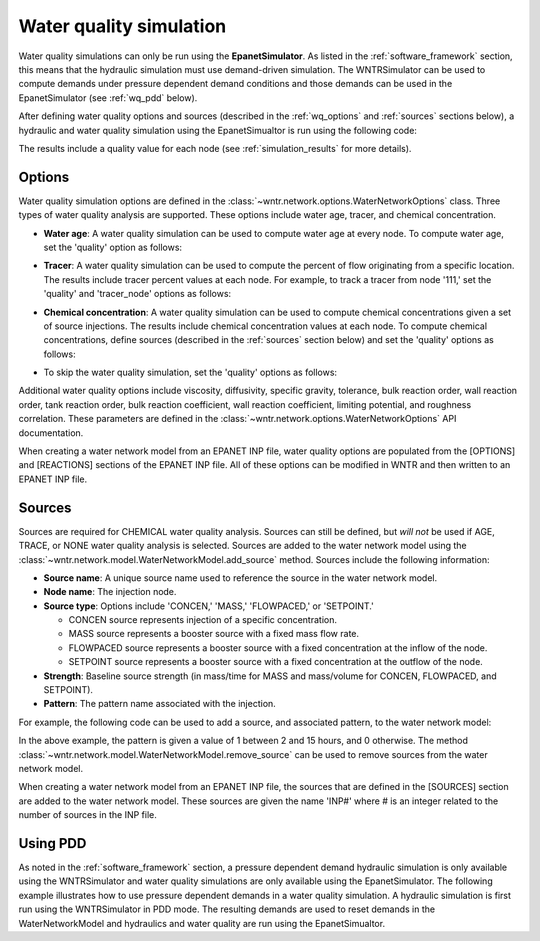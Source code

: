 .. raw:: latex

    \clearpage

.. doctest::
    :hide:

    >>> import wntr
    >>> import numpy as np
    >>> import matplotlib.pylab as plt
    >>> import plotly
    >>> from __future__ import print_function
    >>> try:
    ...    wn = wntr.network.model.WaterNetworkModel('../examples/networks/Net3.inp')
    ... except:
    ...    wn = wntr.network.model.WaterNetworkModel('examples/networks/Net3.inp')
	
.. _water_quality_simulation:
	
Water quality simulation
==================================

Water quality simulations can only be run using the **EpanetSimulator**. 
As listed in the :ref:`software_framework` section,  this means that the hydraulic simulation must use demand-driven simulation.
The WNTRSimulator can be used to compute demands under pressure dependent demand conditions and those 
demands can be used in the EpanetSimulator (see :ref:`wq_pdd` below).
  
After defining water quality options and sources (described in the :ref:`wq_options` and :ref:`sources` sections below), a hydraulic and water quality simulation 
using the EpanetSimualtor is run using the following code:

.. doctest::

    >>> sim = wntr.sim.EpanetSimulator(wn)
    >>> results = sim.run_sim()

The results include a quality value for each node (see :ref:`simulation_results` for more details).

.. _wq_options:

Options
----------
Water quality simulation options are defined in the :class:`~wntr.network.options.WaterNetworkOptions` class.
Three types of water quality analysis are supported.  These options include water age, tracer, and chemical concentration.

* **Water age**: A water quality simulation can be used to compute water age at every node.
  To compute water age, set the 'quality' option as follows:

.. doctest::

    >>> wn.options.quality.parameter = 'AGE'

* **Tracer**: A water quality simulation can be used to compute the percent of flow originating from a specific location.
  The results include tracer percent values at each node.
  For example, to track a tracer from node '111,' set the 'quality' and 'tracer_node' options as follows:

.. doctest::

    >>> wn.options.quality.parameter = 'TRACE'
    >>> wn.options.quality.trace_node = '111'

* **Chemical concentration**: A water quality simulation can be used to compute chemical concentrations given a set of source injections.
  The results include chemical concentration values at each node.
  To compute chemical concentrations, define sources (described in the :ref:`sources` section below) and set the 'quality' options as follows:

.. doctest::

    >>> wn.options.quality.parameter = 'CHEMICAL'

* To skip the water quality simulation, set the 'quality' options as follows:

.. doctest::

    >>> wn.options.quality.parameter = 'NONE'

Additional water quality options include viscosity, diffusivity, specific gravity, tolerance, bulk reaction order, wall reaction order, 
tank reaction order, bulk reaction coefficient, wall reaction coefficient, limiting potential, and roughness correlation.
These parameters are defined in the :class:`~wntr.network.options.WaterNetworkOptions` API documentation.

When creating a water network model from an EPANET INP file, water quality options are populated from the [OPTIONS] and [REACTIONS] sections of the EPANET INP file.
All of these options can be modified in WNTR and then written to an EPANET INP file.

.. _sources:

Sources
------------
Sources are required for CHEMICAL water quality analysis.  
Sources can still be defined, but *will not* be used if AGE, TRACE, or NONE water quality analysis is selected.
Sources are added to the water network model using the :class:`~wntr.network.model.WaterNetworkModel.add_source` method.
Sources include the following information:

* **Source name**: A unique source name used to reference the source in the water network model.

* **Node name**: The injection node.

* **Source type**: Options include 'CONCEN,' 'MASS,' 'FLOWPACED,' or 'SETPOINT.'

  * CONCEN source represents injection of a specific concentration.
  
  * MASS source represents a booster source with a fixed mass flow rate. 
  
  * FLOWPACED source represents a booster source with a fixed concentration at the inflow of the node.
  
  * SETPOINT source represents a booster source with a fixed concentration at the outflow of the node.
  
* **Strength**: Baseline source strength (in mass/time for MASS and mass/volume for CONCEN, FLOWPACED, and SETPOINT).

* **Pattern**: The pattern name associated with the injection.

For example, the following code can be used to add a source, and associated pattern, to the water network model:

.. doctest::

    >>> source_pattern = wntr.network.elements.Pattern.binary_pattern('SourcePattern', 
    ...       start_time=2*3600, end_time=15*3600, duration=wn.options.time.duration,
    ...       step_size=wn.options.time.pattern_timestep)
    >>> wn.add_pattern('SourcePattern', source_pattern)
    >>> wn.add_source('Source', '121', 'SETPOINT', 1000, 'SourcePattern')

In the above example, the pattern is given a value of 1 between 2 and 15 hours, and 0 otherwise.
The method :class:`~wntr.network.model.WaterNetworkModel.remove_source` can be used to remove sources from the water network model.

When creating a water network model from an EPANET INP file, the sources that are defined in the [SOURCES] section are added to the water network model.  
These sources are given the name 'INP#' where # is an integer related to the number of sources in the INP file.

.. _wq_pdd:

Using PDD
------------

As noted in the :ref:`software_framework` section, a pressure dependent demand hydraulic simulation is only available using the WNTRSimulator
and water quality simulations are only available using the EpanetSimulator.
The following example illustrates how to use pressure dependent demands in a water 
quality simulation.  A hydraulic simulation is first run using the WNTRSimulator in PDD mode.
The resulting demands are used to reset demands in the WaterNetworkModel and hydraulics and
water quality are run using the EpanetSimualtor.

.. doctest::

    >>> sim = wntr.sim.WNTRSimulator(wn, 'PDD')
    >>> results = sim.run_sim()

    >>> wn.assign_demand(results.node['demand'], 'PDD')
	
    >>> sim = wntr.sim.EpanetSimulator(wn)
    >>> wn.options.quality.parameter = 'TRACE'
    >>> wn.options.quality.trace_node = '111'
    >>> results_withPDD = sim.run_sim()
	